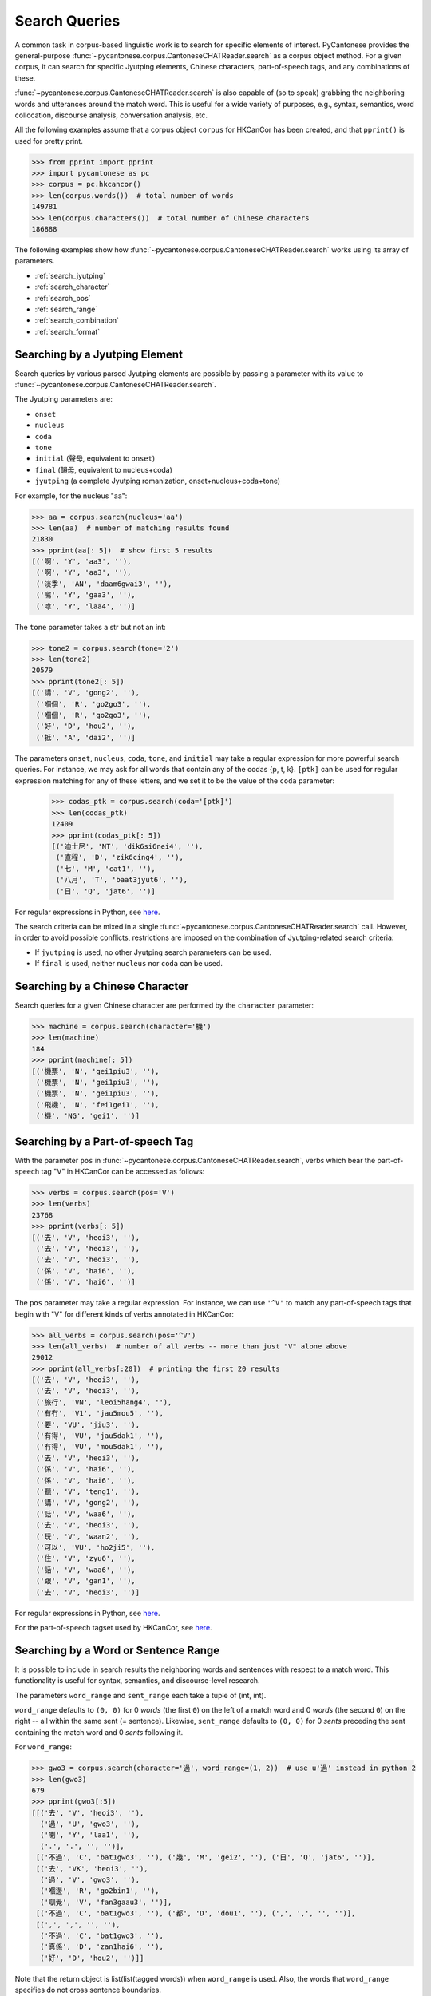 ..  _searches:

Search Queries
==============

A common task in corpus-based linguistic work
is to search for specific elements of interest.
PyCantonese provides the general-purpose
:func:`~pycantonese.corpus.CantoneseCHATReader.search`
as a corpus object method.
For a given corpus, it can search for specific Jyutping elements,
Chinese characters, part-of-speech tags, and any combinations of these.

:func:`~pycantonese.corpus.CantoneseCHATReader.search`
is also capable of (so to speak) grabbing the
neighboring words and utterances
around the match word. This is
useful for a wide variety of purposes, e.g., syntax,
semantics, word collocation, discourse analysis, conversation analysis, etc.

All the following examples assume that a corpus object ``corpus`` for HKCanCor
has been created, and that ``pprint()`` is used for pretty print.

.. code-block:: python

    >>> from pprint import pprint
    >>> import pycantonese as pc
    >>> corpus = pc.hkcancor()
    >>> len(corpus.words())  # total number of words
    149781
    >>> len(corpus.characters())  # total number of Chinese characters
    186888

The following examples show how
:func:`~pycantonese.corpus.CantoneseCHATReader.search`
works using its array of parameters.

* :ref:`search_jyutping`
* :ref:`search_character`
* :ref:`search_pos`
* :ref:`search_range`
* :ref:`search_combination`
* :ref:`search_format`


.. _search_jyutping:

Searching by a Jyutping Element
-------------------------------

Search queries
by various parsed Jyutping elements are possible by passing a parameter
with its value to
:func:`~pycantonese.corpus.CantoneseCHATReader.search`.

The Jyutping parameters are:

* ``onset``
* ``nucleus``
* ``coda``
* ``tone``
* ``initial`` (聲母, equivalent to ``onset``)
* ``final`` (韻母, equivalent to nucleus+coda)
* ``jyutping`` (a complete Jyutping romanization, onset+nucleus+coda+tone)


For example, for the nucleus "aa":

.. code-block:: python

    >>> aa = corpus.search(nucleus='aa')
    >>> len(aa)  # number of matching results found
    21830
    >>> pprint(aa[: 5])  # show first 5 results
    [('啊', 'Y', 'aa3', ''),
     ('啊', 'Y', 'aa3', ''),
     ('淡季', 'AN', 'daam6gwai3', ''),
     ('𡃉', 'Y', 'gaa3', ''),
     ('嗱', 'Y', 'laa4', '')]

The ``tone`` parameter takes a str but not an int:

.. code-block:: python

    >>> tone2 = corpus.search(tone='2')
    >>> len(tone2)
    20579
    >>> pprint(tone2[: 5])
    [('講', 'V', 'gong2', ''),
     ('嗰個', 'R', 'go2go3', ''),
     ('嗰個', 'R', 'go2go3', ''),
     ('好', 'D', 'hou2', ''),
     ('抵', 'A', 'dai2', '')]

The parameters ``onset``, ``nucleus``, ``coda``, ``tone``, and ``initial``
may take a regular expression for more powerful search queries.
For instance, we may ask for all words that contain any of the codas {p, t, k}.
``[ptk]`` can be used for regular expression matching for any of these letters,
and we set it to be the value of the ``coda`` parameter:

    >>> codas_ptk = corpus.search(coda='[ptk]')
    >>> len(codas_ptk)
    12409
    >>> pprint(codas_ptk[: 5])
    [('迪士尼', 'NT', 'dik6si6nei4', ''),
     ('直程', 'D', 'zik6cing4', ''),
     ('七', 'M', 'cat1', ''),
     ('八月', 'T', 'baat3jyut6', ''),
     ('日', 'Q', 'jat6', '')]

For regular expressions in Python, see
`here <https://docs.python.org/3/library/re.html>`_.


The search criteria can be mixed in a single
:func:`~pycantonese.corpus.CantoneseCHATReader.search`
call.
However, in order to avoid possible conflicts,
restrictions are imposed on the combination of Jyutping-related search criteria:

* If ``jyutping`` is used, no other Jyutping search parameters can be used.
* If ``final`` is used, neither ``nucleus`` nor ``coda`` can be used.

.. _search_character:

Searching by a Chinese Character
--------------------------------

Search queries for a given Chinese character are performed by the ``character``
parameter:

.. code-block:: python

    >>> machine = corpus.search(character='機')
    >>> len(machine)
    184
    >>> pprint(machine[: 5])
    [('機票', 'N', 'gei1piu3', ''),
     ('機票', 'N', 'gei1piu3', ''),
     ('機票', 'N', 'gei1piu3', ''),
     ('飛機', 'N', 'fei1gei1', ''),
     ('機', 'NG', 'gei1', '')]

.. _search_pos:

Searching by a Part-of-speech Tag
---------------------------------

With the parameter ``pos`` in
:func:`~pycantonese.corpus.CantoneseCHATReader.search`,
verbs which bear the part-of-speech tag "V" in HKCanCor
can be accessed as follows:

.. code-block:: python

    >>> verbs = corpus.search(pos='V')
    >>> len(verbs)
    23768
    >>> pprint(verbs[: 5])
    [('去', 'V', 'heoi3', ''),
     ('去', 'V', 'heoi3', ''),
     ('去', 'V', 'heoi3', ''),
     ('係', 'V', 'hai6', ''),
     ('係', 'V', 'hai6', '')]

The ``pos`` parameter may take a regular expression. For instance,
we can use ``'^V'`` to match any part-of-speech tags that begin with "V" for
different kinds of verbs annotated in HKCanCor:

.. code-block:: python

    >>> all_verbs = corpus.search(pos='^V')
    >>> len(all_verbs)  # number of all verbs -- more than just "V" alone above
    29012
    >>> pprint(all_verbs[:20])  # printing the first 20 results
    [('去', 'V', 'heoi3', ''),
     ('去', 'V', 'heoi3', ''),
     ('旅行', 'VN', 'leoi5hang4', ''),
     ('有冇', 'V1', 'jau5mou5', ''),
     ('要', 'VU', 'jiu3', ''),
     ('有得', 'VU', 'jau5dak1', ''),
     ('冇得', 'VU', 'mou5dak1', ''),
     ('去', 'V', 'heoi3', ''),
     ('係', 'V', 'hai6', ''),
     ('係', 'V', 'hai6', ''),
     ('聽', 'V', 'teng1', ''),
     ('講', 'V', 'gong2', ''),
     ('話', 'V', 'waa6', ''),
     ('去', 'V', 'heoi3', ''),
     ('玩', 'V', 'waan2', ''),
     ('可以', 'VU', 'ho2ji5', ''),
     ('住', 'V', 'zyu6', ''),
     ('話', 'V', 'waa6', ''),
     ('跟', 'V', 'gan1', ''),
     ('去', 'V', 'heoi3', '')]

For regular expressions in Python, see
`here <https://docs.python.org/3/library/re.html>`_.

For the part-of-speech tagset used by HKCanCor, see `here <http://compling.hss.ntu.edu.sg/hkcancor/>`_.

.. _search_range:

Searching by a Word or Sentence Range
-------------------------------------

It is possible to include in search results the neighboring words and sentences
with respect to a match word. This functionality is useful for syntax,
semantics, and discourse-level research.

The parameters ``word_range`` and ``sent_range`` each take a tuple of
(int, int).

``word_range`` defaults to ``(0, 0)`` for 0 *words*
(the first ``0``)
on the left of a match word and 0 *words* (the second ``0``)
on the right -- all within the same sent (= sentence).
Likewise, ``sent_range`` defaults to ``(0, 0)`` for 0 *sents*
preceding the sent containing the match word and 0 *sents* following it.

For ``word_range``:

.. code-block:: python

    >>> gwo3 = corpus.search(character='過', word_range=(1, 2))  # use u'過' instead in python 2
    >>> len(gwo3)
    679
    >>> pprint(gwo3[:5])
    [[('去', 'V', 'heoi3', ''),
      ('過', 'U', 'gwo3', ''),
      ('喇', 'Y', 'laa1', ''),
      ('.', '.', '', '')],
     [('不過', 'C', 'bat1gwo3', ''), ('幾', 'M', 'gei2', ''), ('日', 'Q', 'jat6', '')],
     [('去', 'VK', 'heoi3', ''),
      ('過', 'V', 'gwo3', ''),
      ('嗰邊', 'R', 'go2bin1', ''),
      ('瞓覺', 'V', 'fan3gaau3', '')],
     [('不過', 'C', 'bat1gwo3', ''), ('都', 'D', 'dou1', ''), (',', ',', '', '')],
     [(',', ',', '', ''),
      ('不過', 'C', 'bat1gwo3', ''),
      ('真係', 'D', 'zan1hai6', ''),
      ('好', 'D', 'hou2', '')]]

Note that the return object is list(list(tagged words)) when ``word_range``
is used. Also, the words that ``word_range`` specifies do not
cross sentence boundaries.

For ``sent_range``:

.. code-block:: python

    >>> laa1 = corpus.search(jyutping='laa1', sent_range=(1, 1))
    >>> len(laa1)
    1583
    >>> pprint(laa1[0])  # print the 1st result
    [[('係', 'V', 'hai6', ''),
      ('唔係', 'V', 'm4hai6', ''),
      ('啊', 'Y', 'aa3', ''),
      ('?', '?', '', '')],
     [('你', 'R', 'nei5', ''),
      ('都', 'D', 'dou1', ''),
      ('去', 'V', 'heoi3', ''),
      ('過', 'U', 'gwo3', ''),
      ('喇', 'Y', 'laa1', ''),
      ('.', '.', '', '')],
     [('咪', 'C', 'mai6', ''),
      ('係', 'V', 'hai6', ''),
      ('囖', 'Y', 'lo1', ''),
      ('.', '.', '', '')]]

If ``sent_range`` is not ``(0, 0)``, ``word_range`` is ignored (as full
sentences are in the output anyway).

.. _search_combination:

Searching by Multiple Criteria
------------------------------

:func:`~pycantonese.corpus.CantoneseCHATReader.search`
is flexible and allows multiple parameters described
above to be specified at the same time.
For instance, if we are interested in *pinjam* ("tone change") in Cantonese,
we may be interested in all words with coda {p, t, k} plus tone 2 (high-rising):

.. code-block:: python

    >>> ptk_tone2 = corpus.search(coda='[ptk]', tone='2')
    >>> len(ptk_tone2)
    70
    >>> pprint(ptk_tone2[: 10])
    [('雀', 'N', 'zoek2', ''),
     ('雀', 'N', 'zoek2', ''),
     ('綠', 'A', 'luk2', ''),
     ('dut2', 'O', 'dut2', ''),
     ('碟', 'N', 'dip2', ''),
     ('碟', 'N', 'dip2', ''),
     ('碟', 'N', 'dip2', ''),
     ('碟形', 'N', 'dip2jing4', ''),
     ('碟', 'N', 'dip2', ''),
     ('soek2', 'O', 'soek2', '')]

.. _search_format:

Output Format of Search Results
-------------------------------

While
:func:`~pycantonese.corpus.CantoneseCHATReader.search`
always returns a list, the format of the elements in the list
can be adjusted by the parameters ``tagged`` and ``sents``.

If ``tagged`` is ``True`` (default), words are all represented in the "tagged"
format of (word, part-of-speech tag, Jyutping, rel),
as in all the examples above. Otherwise, words are word token strings with
Chinese characters only.

If ``sents`` is ``False`` (default), the elements in the output list are words
(or spans of words when ``word_range`` is used). Otherwise, all sents
containing a match word are in the output list. If ``sent_range`` is used,
``sents`` is automatically ``True``.

